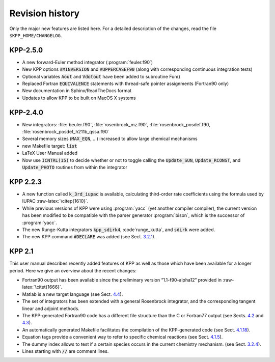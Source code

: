 ################
Revision history
################

Only the major new features are listed here. For a detailed description
of the changes, read the file ``$KPP_HOME/CHANGELOG``.

=========
KPP-2.5.0
=========

- A new forward-Euler method integrator (:program:`feuler.f90`)

- New KPP options :code:`#MINVERSION` and :code:`#UPPERCASEF90`
  (along with corresponding continuous integration tests)

- Optional variables :code:`Aout` and :code:`Vdotout` have been added
  to subroutine Fun()

- Replaced Fortran :code:`EQUIVALENCE` statements with thread-safe pointer
  assignments (Fortran90 only)

- New documentation in Sphinx/ReadTheDocs format

- Updates to allow KPP to be built on MacOS X systems

=========
KPP-2.4.0
=========

- New integrators: :file:`beuler.f90`, :file:`rosenbrock_mz.f90`,
  :file:`rosenbrock_posdef.f90,  :file:`rosenbrock_posdef_h211b_qssa.f90`
  
- Several memory sizes (:code:`MAX_EQN`, ...) increased to allow large
  chemical mechanisms 
  
- new Makefile target: :code:`list`
  
- LaTeX User Manual added

- Now use :code:`ICNTRL(15)` to decide whether or not to toggle calling the
  :code:`Update_SUN`, :code:`Update_RCONST`, and :code:`Update_PHOTO`
  routines from within the integrator

=========
KPP 2.2.3
=========

-  A new function called :code:`k_3rd_iupac` is available, calculating
   third-order rate coefficients using the formula used by IUPAC
   :raw-latex:`\citep{1610}`.

-  While previous versions of KPP were using :program:`yacc` (yet another
   compiler compiler), the current version has been modified to be
   compatible with the parser generator :program:`bison`, which is the
   successor of :program:`yacc`.

-  The new Runge-Kutta integrators :code:`kpp_sdirk4`, :code`runge_kutta`, and
   :code:`sdirk` were added.

-  The new KPP command :code:`#DECLARE` was added (see
   Sect. `3.2.1 <#sec:command-declare>`__).

=======
KPP 2.1
=======

This user manual describes recently added features of KPP as well as
those which have been available for a longer period. Here we give an
overview about the recent changes:

-  Fortran90 output has been available since the preliminary version
   “1.1-f90-alpha12” provided in :raw-latex:`\citet{1666}`.

-  Matlab is a new target language (see Sect. `4.4 <#sec:matlab>`__).

-  The set of integrators has been extended with a general Rosenbrock
   integrator, and the corresponding tangent linear and adjoint methods.

-  The KPP-generated Fortran90 code has a different file structure than
   the C or Fortran77 output (see Sects. `4.2 <#sec:c>`__ and
   `4.3 <f77>`__).

-  An automatically generated Makefile facilitates the compilation of
   the KPP-generated code (see Sect. `4.1.18 <#sec:output-makefile>`__).

-  Equation tags provide a convenient way to refer to specific chemical
   reactions (see Sect. `4.1.5 <#sec:output-monitor>`__).

-  The dummy index allows to test if a certain species occurs in the
   current chemistry mechanism. (see
   Sect. `3.2.4 <#sec:command-dummyindex>`__).

-  Lines starting with :code:`//` are comment lines.
